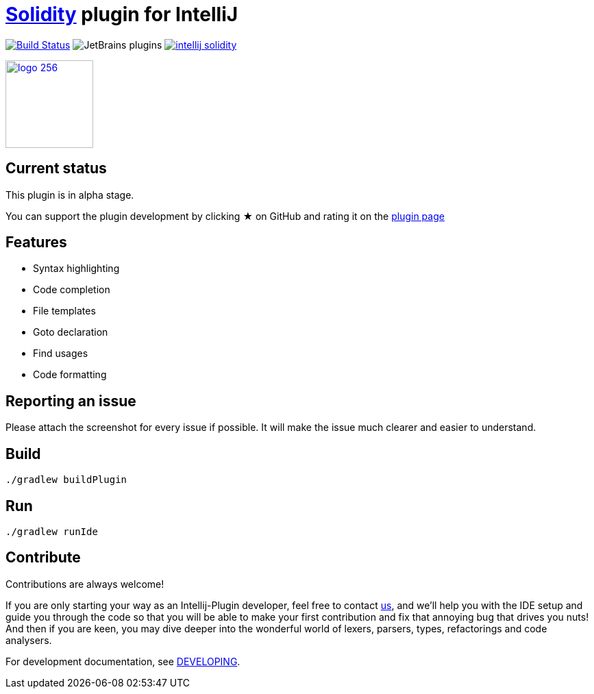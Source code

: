 = link:https://solidity.readthedocs.io/[Solidity] plugin for IntelliJ

image:https://travis-ci.org/intellij-solidity/intellij-solidity.svg?branch=master["Build Status", link="https://travis-ci.org/intellij-solidity/intellij-solidity"]
image:https://img.shields.io/jetbrains/plugin/d/9475-intellij-solidity.svg[JetBrains plugins]
image:https://badges.gitter.im/intellij-solidity/intellij-solidity.svg[link="https://gitter.im/intellij-solidity/intellij-solidity?utm_source=badge&utm_medium=badge&utm_campaign=pr-badge&utm_content=badge"]

image:./logo/logo_256.png[link=https://plugins.jetbrains.com/idea/plugin/9475-intellij-solidity,width=128,height=128]

== Current status

This plugin is in alpha stage.

You can support the plugin development by
clicking ★ on GitHub
and rating it on the link:https://plugins.jetbrains.com/idea/plugin/9475-intellij-solidity[plugin page]


== Features

* Syntax highlighting
* Code completion
* File templates
* Goto declaration
* Find usages
* Code formatting

== Reporting an issue

Please attach the screenshot for every issue if possible. It will make the issue much clearer and easier to understand.

== Build

[source,bash]
----
./gradlew buildPlugin
----

== Run

[source,bash]
----
./gradlew runIde
----

== Contribute

Contributions are always welcome!

If you are only starting your way as an Intellij-Plugin developer, feel free to contact link:https://gitter.im/intellij-solidity/intellij-solidity[us], and we'll help you with the IDE
setup and guide you through the code so that you will be able to make your first contribution and fix that annoying bug
that drives you nuts! And then if you are keen, you may dive deeper into the wonderful world of lexers, parsers, types, refactorings and code analysers.

For development documentation, see link:DEVELOPING.adoc[DEVELOPING].
